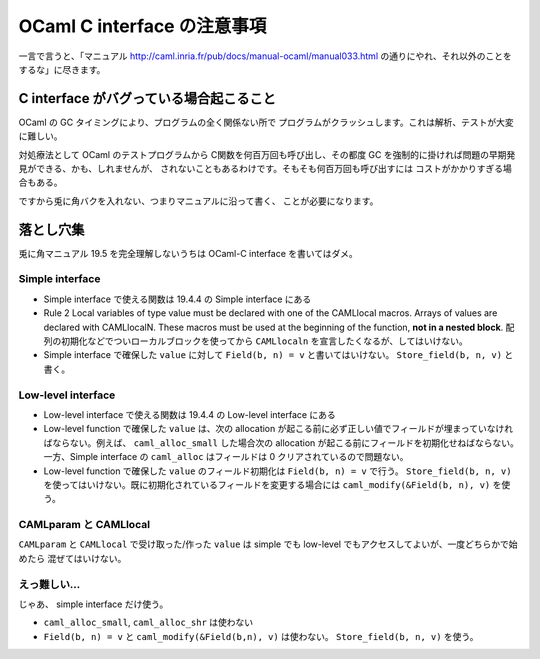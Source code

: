 =============================
OCaml C interface の注意事項
=============================

一言で言うと、「マニュアル http://caml.inria.fr/pub/docs/manual-ocaml/manual033.html の通りにやれ、それ以外のことをするな」に尽きます。

C interface がバグっている場合起こること
=========================================

OCaml の GC タイミングにより、プログラムの全く関係ない所で
プログラムがクラッシュします。これは解析、テストが大変に難しい。

対処療法として OCaml のテストプログラムから C関数を何百万回も呼び出し、その都度
GC を強制的に掛ければ問題の早期発見ができる、かも、しれませんが、
されないこともあるわけです。そもそも何百万回も呼び出すには
コストがかかりすぎる場合もある。

ですから兎に角バクを入れない、つまりマニュアルに沿って書く、
ことが必要になります。


落とし穴集
===================

兎に角マニュアル 19.5 を完全理解しないうちは OCaml-C interface を書いてはダメ。

Simple interface
----------------

* Simple interface で使える関数は 19.4.4 の Simple interface にある

* Rule 2   Local variables of type value must be declared with one of the CAMLlocal macros. Arrays of values are declared with CAMLlocalN. These macros must be used at the beginning of the function, **not in a nested block**. 配列の初期化などでついローカルブロックを使ってから ``CAMLlocaln`` を宣言したくなるが、してはいけない。

* Simple interface で確保した ``value`` に対して ``Field(b, n) = v`` と書いてはいけない。 ``Store_field(b, n, v)`` と書く。

Low-level interface
-----------------------

* Low-level interface で使える関数は 19.4.4 の Low-level interface にある

* Low-level function で確保した ``value`` は、次の allocation が起こる前に必ず正しい値でフィールドが埋まっていなければならない。例えば、 ``caml_alloc_small`` した場合次の allocation が起こる前にフィールドを初期化せねばならない。 一方、Simple interface の ``caml_alloc`` はフィールドは 0 クリアされているので問題ない。

* Low-level function で確保した ``value`` のフィールド初期化は ``Field(b, n) = v`` で行う。 ``Store_field(b, n, v)`` を使ってはいけない。既に初期化されているフィールドを変更する場合には ``caml_modify(&Field(b, n), v)`` を使う。

CAMLparam と CAMLlocal
----------------------------

``CAMLparam`` と ``CAMLlocal`` で受け取った/作った ``value`` は
simple でも low-level でもアクセスしてよいが、一度どちらかで始めたら
混ぜてはいけない。
 
えっ難しい…
-------------------------------

じゃあ、 simple interface だけ使う。

* ``caml_alloc_small``, ``caml_alloc_shr`` は使わない
* ``Field(b, n) = v`` と ``caml_modify(&Field(b,n), v)`` は使わない。 ``Store_field(b, n, v)`` を使う。
